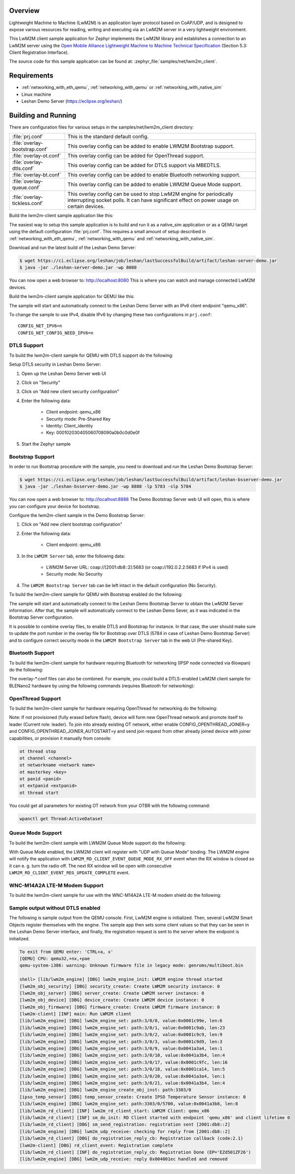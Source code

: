 .. zephyr:code-sample:: lwm2m-client
   :name: LwM2M client
   :relevant-api: lwm2m_api

   Implement a LwM2M client that connects to a LwM2M server.

Overview
********

Lightweight Machine to Machine (LwM2M) is an application layer protocol
based on CoAP/UDP, and is designed to expose various resources for reading,
writing and executing via an LwM2M server in a very lightweight environment.

This LwM2M client sample application for Zephyr implements the LwM2M library
and establishes a connection to an LwM2M server using the
`Open Mobile Alliance Lightweight Machine to Machine Technical Specification`_
(Section 5.3: Client Registration Interface).

.. _Open Mobile Alliance Lightweight Machine to Machine Technical Specification:
    http://www.openmobilealliance.org/release/LightweightM2M/V1_0-20170208-A/OMA-TS-LightweightM2M-V1_0-20170208-A.pdf

The source code for this sample application can be found at:
:zephyr_file:`samples/net/lwm2m_client`.

Requirements
************

- :ref:`networking_with_eth_qemu`, :ref:`networking_with_qemu` or :ref:`networking_with_native_sim`
- Linux machine
- Leshan Demo Server (https://eclipse.org/leshan/)

Building and Running
********************

There are configuration files for various setups in the
samples/net/lwm2m_client directory:

.. list-table::

    * - :file:`prj.conf`
      - This is the standard default config.

    * - :file:`overlay-bootstrap.conf`
      - This overlay config can be added to enable LWM2M Bootstrap support.

    * - :file:`overlay-ot.conf`
      - This overlay config can be added for OpenThread support.

    * - :file:`overlay-dtls.conf`
      - This overlay config can be added for DTLS support via MBEDTLS.

    * - :file:`overlay-bt.conf`
      - This overlay config can be added to enable Bluetooth networking support.

    * - :file:`overlay-queue.conf`
      - This overlay config can be added to enable LWM2M Queue Mode support.

    * - :file:`overlay-tickless.conf`
      - This overlay config can be used to stop LwM2M engine for periodically interrupting socket polls. It can have significant effect on power usage on certain devices.

Build the lwm2m-client sample application like this:

.. zephyr-app-commands::
   :zephyr-app: samples/net/lwm2m_client
   :board: <board to use>
   :conf: <config file to use>
   :goals: build
   :compact:

The easiest way to setup this sample application is to build and run it
as a native_sim application or as a QEMU target using the default configuration :file:`prj.conf`.
This requires a small amount of setup described in :ref:`networking_with_eth_qemu`, :ref:`networking_with_qemu` and :ref:`networking_with_native_sim`.

Download and run the latest build of the Leshan Demo Server:

.. code-block:: console

    $ wget https://ci.eclipse.org/leshan/job/leshan/lastSuccessfulBuild/artifact/leshan-server-demo.jar
    $ java -jar ./leshan-server-demo.jar -wp 8080

You can now open a web browser to: http://localhost:8080 This is where you
can watch and manage connected LwM2M devices.

Build the lwm2m-client sample application for QEMU like this:

.. zephyr-app-commands::
   :zephyr-app: samples/net/lwm2m_client
   :host-os: unix
   :board: qemu_x86
   :goals: run
   :compact:

The sample will start and automatically connect to the Leshan Demo Server with
an IPv6 client endpoint "qemu_x86".

To change the sample to use IPv4, disable IPv6 by changing these two
configurations in ``prj.conf``::

    CONFIG_NET_IPV6=n
    CONFIG_NET_CONFIG_NEED_IPV6=n

DTLS Support
============

To build the lwm2m-client sample for QEMU with DTLS support do the following:

.. zephyr-app-commands::
   :zephyr-app: samples/net/lwm2m_client
   :host-os: unix
   :board: qemu_x86
   :conf: "prj.conf overlay-dtls.conf"
   :goals: run
   :compact:

Setup DTLS security in Leshan Demo Server:

1. Open up the Leshan Demo Server web UI
#. Click on "Security"
#. Click on "Add new client security configuration"
#. Enter the following data:

    * Client endpoint: qemu_x86
    * Security mode: Pre-Shared Key
    * Identity: Client_identity
    * Key: 000102030405060708090a0b0c0d0e0f

#. Start the Zephyr sample

Bootstrap Support
=================

In order to run Bootstrap procedure with the sample, you need to download and
run the Leshan Demo Bootstrap Server:

.. code-block:: console

    $ wget https://ci.eclipse.org/leshan/job/leshan/lastSuccessfulBuild/artifact/leshan-bsserver-demo.jar
    $ java -jar ./leshan-bsserver-demo.jar -wp 8888 -lp 5783 -slp 5784


You can now open a web browser to: http://localhost:8888 The Demo Bootstrap
Server web UI will open, this is where you can configure your device for
bootstrap.

Configure the lwm2m-client sample in the Demo Bootstrap Server:

1. Click on "Add new client bootstrap configuration"
#. Enter the following data:

    * Client endpoint: qemu_x86

#. In the ``LWM2M Server`` tab, enter the following data:

    * LWM2M Server URL: coap://[2001:db8::2]:5683 (or coap://192.0.2.2:5683 if IPv4 is used)
    * Security mode: No Security

#. The ``LWM2M Bootstrap Server`` tab can be left intact in the default
   configuration (No Security).

To build the lwm2m-client sample for QEMU with Bootstrap enabled do the
following:

.. zephyr-app-commands::
   :zephyr-app: samples/net/lwm2m_client
   :host-os: unix
   :board: qemu_x86
   :conf: "prj.conf overlay-bootstrap.conf"
   :goals: run
   :compact:

The sample will start and automatically connect to the Leshan Demo Bootstrap
Server to obtain the LwM2M Server information. After that, the sample will
automatically connect to the Leshan Demo Sever, as it was indicated in the
Bootstrap Server configuration.

It is possible to combine overlay files, to enable DTLS and Bootstrap for
instance. In that case, the user should make sure to update the port number in
the overlay file for Bootstrap over DTLS (5784 in case of Leshan Demo Bootstrap
Server) and to configure correct security mode in the ``LWM2M Bootstrap Server``
tab in the web UI (Pre-shared Key).

Bluetooth Support
=================

To build the lwm2m-client sample for hardware requiring Bluetooth for
networking (IPSP node connected via 6lowpan) do the following:

.. zephyr-app-commands::
   :zephyr-app: samples/net/lwm2m_client
   :host-os: unix
   :board: <board to use>
   :conf: "prj.conf overlay-bt.conf"
   :goals: build
   :compact:

The overlay-\*.conf files can also be combined.  For example, you could build a
DTLS-enabled LwM2M client sample for BLENano2 hardware by using the following
commands (requires Bluetooth for networking):

.. zephyr-app-commands::
   :zephyr-app: samples/net/lwm2m_client
   :host-os: unix
   :board: nrf52_blenano2
   :conf: "prj.conf overlay-bt.conf overlay-dtls.conf"
   :goals: build
   :compact:

OpenThread Support
==================

To build the lwm2m-client sample for hardware requiring OpenThread for
networking do the following:

.. zephyr-app-commands::
   :zephyr-app: samples/net/lwm2m_client
   :host-os: unix
   :board: <board to use>
   :conf: "prj.conf overlay-ot.conf"
   :goals: build
   :compact:

Note: If not provisioned (fully erased before flash), device will form
new OpenThread network and promote itself to leader (Current role: leader).
To join into already existing OT network, either enable CONFIG_OPENTHREAD_JOINER=y
and CONFIG_OPENTHREAD_JOINER_AUTOSTART=y and send join request from other
already joined device with joiner capabilities, or provision it manually
from console:

.. code-block:: console

   ot thread stop
   ot channel <channel>
   ot networkname <network name>
   ot masterkey <key>
   ot panid <panid>
   ot extpanid <extpanid>
   ot thread start

You could get all parameters for existing OT network from your OTBR with
the following command:

.. code-block:: console

    wpanctl get Thread:ActiveDataset

Queue Mode Support
==================

To build the lwm2m-client sample with LWM2M Queue Mode support do the following:

.. zephyr-app-commands::
   :zephyr-app: samples/net/lwm2m_client
   :host-os: unix
   :board: <board to use>
   :conf: "prj.conf overlay-queue.conf"
   :goals: build
   :compact:

With Queue Mode enabled, the LWM2M client will register with "UDP with Queue
Mode" binding. The LWM2M engine will notify the application with
``LWM2M_RD_CLIENT_EVENT_QUEUE_MODE_RX_OFF`` event when the RX window
is closed so it can e. g. turn the radio off. The next RX window will be open
with consecutive ``LWM2M_RD_CLIENT_EVENT_REG_UPDATE_COMPLETE`` event.

WNC-M14A2A LTE-M Modem Support
==============================

To build the lwm2m-client sample for use with the WNC-M14A2A LTE-M modem
shield do the following:

.. zephyr-app-commands::
   :zephyr-app: samples/net/lwm2m_client
   :host-os: unix
   :board: <board to use>
   :conf: "prj.conf overlay-wncm14a2a.conf"
   :goals: build
   :compact:

Sample output without DTLS enabled
==================================

The following is sample output from the QEMU console.  First, LwM2M engine is
initialized.  Then, several LwM2M Smart Objects register themselves with the
engine.  The sample app then sets some client values so that they can be seen
in the Leshan Demo Server interface, and finally, the registration request is
sent to the server where the endpoint is initialized.

.. code-block:: console

    To exit from QEMU enter: 'CTRL+a, x'
    [QEMU] CPU: qemu32,+nx,+pae
    qemu-system-i386: warning: Unknown firmware file in legacy mode: genroms/multiboot.bin

    shell> [lib/lwm2m_engine] [DBG] lwm2m_engine_init: LWM2M engine thread started
    [lwm2m_obj_security] [DBG] security_create: Create LWM2M security instance: 0
    [lwm2m_obj_server] [DBG] server_create: Create LWM2M server instance: 0
    [lwm2m_obj_device] [DBG] device_create: Create LWM2M device instance: 0
    [lwm2m_obj_firmware] [DBG] firmware_create: Create LWM2M firmware instance: 0
    [lwm2m-client] [INF] main: Run LWM2M client
    [lib/lwm2m_engine] [DBG] lwm2m_engine_set: path:3/0/0, value:0x0001c99e, len:6
    [lib/lwm2m_engine] [DBG] lwm2m_engine_set: path:3/0/1, value:0x0001c9ab, len:23
    [lib/lwm2m_engine] [DBG] lwm2m_engine_set: path:3/0/2, value:0x0001c9c9, len:9
    [lib/lwm2m_engine] [DBG] lwm2m_engine_set: path:3/0/3, value:0x0001c9d9, len:3
    [lib/lwm2m_engine] [DBG] lwm2m_engine_set: path:3/0/9, value:0x0041a3a4, len:1
    [lib/lwm2m_engine] [DBG] lwm2m_engine_set: path:3/0/10, value:0x0041a3b4, len:4
    [lib/lwm2m_engine] [DBG] lwm2m_engine_set: path:3/0/17, value:0x0001c9fc, len:16
    [lib/lwm2m_engine] [DBG] lwm2m_engine_set: path:3/0/18, value:0x0001ca14, len:5
    [lib/lwm2m_engine] [DBG] lwm2m_engine_set: path:3/0/20, value:0x0041a3a4, len:1
    [lib/lwm2m_engine] [DBG] lwm2m_engine_set: path:3/0/21, value:0x0041a3b4, len:4
    [lib/lwm2m_engine] [DBG] lwm2m_engine_create_obj_inst: path:3303/0
    [ipso_temp_sensor] [DBG] temp_sensor_create: Create IPSO Temperature Sensor instance: 0
    [lib/lwm2m_engine] [DBG] lwm2m_engine_set: path:3303/0/5700, value:0x0041a3b8, len:8
    [lib/lwm2m_rd_client] [INF] lwm2m_rd_client_start: LWM2M Client: qemu_x86
    [lib/lwm2m_rd_client] [INF] sm_do_init: RD Client started with endpoint 'qemu_x86' and client lifetime 0
    [lib/lwm2m_rd_client] [DBG] sm_send_registration: registration sent [2001:db8::2]
    [lib/lwm2m_engine] [DBG] lwm2m_udp_receive: checking for reply from [2001:db8::2]
    [lib/lwm2m_rd_client] [DBG] do_registration_reply_cb: Registration callback (code:2.1)
    [lwm2m-client] [DBG] rd_client_event: Registration complete
    [lib/lwm2m_rd_client] [INF] do_registration_reply_cb: Registration Done (EP='EZd501ZF26')
    [lib/lwm2m_engine] [DBG] lwm2m_udp_receive: reply 0x004001ec handled and removed
